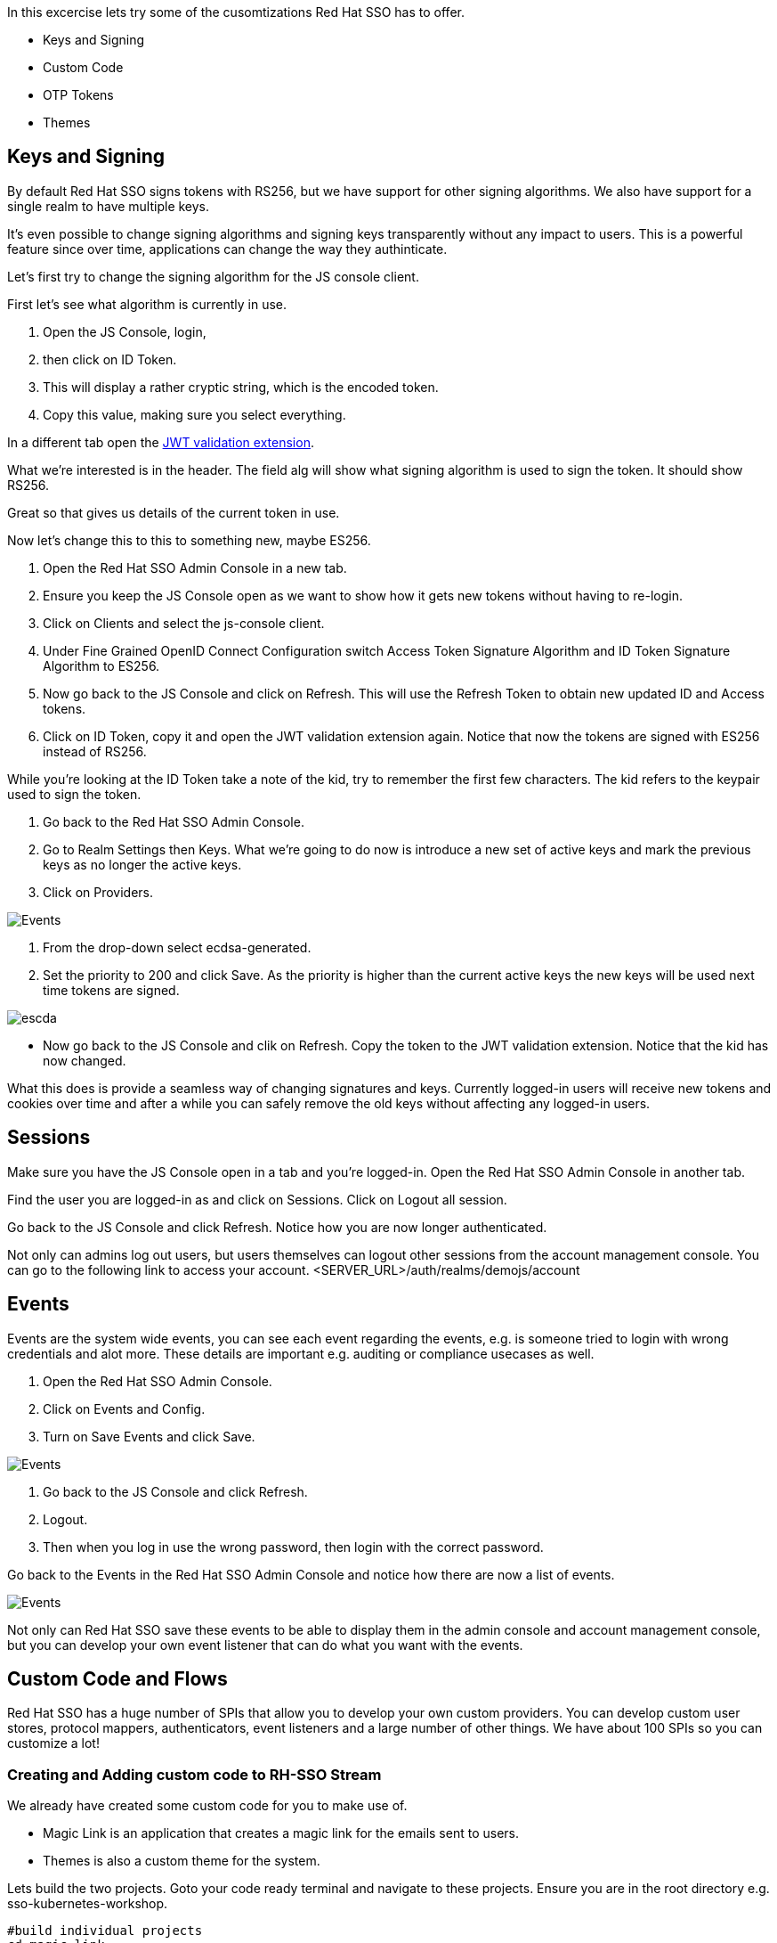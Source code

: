 [#advance-config]
In this excercise lets try some of the cusomtizations Red Hat SSO has to offer. 

- Keys and Signing

- Custom Code

- OTP Tokens

- Themes

[#keys-signing]
== Keys and Signing
By default Red Hat SSO signs tokens with RS256, but we have support for other signing algorithms. We also have support for a single realm to have multiple keys.

It's even possible to change signing algorithms and signing keys transparently without any impact to users. This is a powerful feature since over time, applications can change the way they authinticate. 

Let's first try to change the signing algorithm for the JS console client.

First let's see what algorithm is currently in use. 

<1> Open the JS Console, login, 

<2> then click on ID Token. 

<3> This will display a rather cryptic string, which is the encoded token. 

<4> Copy this value, making sure you select everything.

In a different tab open the https://jwt.io/[JWT validation extension]. 

What we're interested is in the header. The field alg will show what signing algorithm is used to sign the token. It should show RS256.

Great so that gives us details of the current token in use.


Now let's change this to this to something new, maybe ES256.

<1> Open the Red Hat SSO Admin Console in a new tab. 

<2> Ensure you keep the JS Console open as we want to show how it gets new tokens without having to re-login.

<3> Click on Clients and select the js-console client. 

<4> Under Fine Grained OpenID Connect Configuration switch Access Token Signature Algorithm and ID Token Signature Algorithm to ES256.

<5> Now go back to the JS Console and click on Refresh. This will use the Refresh Token to obtain new updated ID and Access tokens.

<6> Click on ID Token, copy it and open the JWT validation extension again. Notice that now the tokens are signed with ES256 instead of RS256.

While you're looking at the ID Token take a note of the kid, try to remember the first few characters. The kid refers to the keypair used to sign the token.

<1> Go back to the Red Hat SSO Admin Console. 

<2> Go to Realm Settings then Keys. What we're going to do now is introduce a new set of active keys and mark the previous keys as no longer the active keys.

<3> Click on Providers. 

image::sso_adminkeyselect.png[Events]

<4> From the drop-down select ecdsa-generated. 

<5> Set the priority to 200 and click Save. As the priority is higher than the current active keys the new keys will be used next time tokens are signed.

image::sso_adminkeysescda.png[escda]


- Now go back to the JS Console and clik on Refresh. Copy the token to the JWT validation extension. Notice that the kid has now changed.

What this does is provide a seamless way of changing signatures and keys. Currently logged-in users will receive new tokens and cookies over time and after a while you can safely remove the old keys without affecting any logged-in users.

[#sessions]
== Sessions
Make sure you have the JS Console open in a tab and you're logged-in. Open the Red Hat SSO Admin Console in another tab.

Find the user you are logged-in as and click on Sessions. Click on Logout all session.

Go back to the JS Console and click Refresh. Notice how you are now longer authenticated.

Not only can admins log out users, but users themselves can logout other sessions from the account management console.
You can go to the following link to access your account.
<SERVER_URL>/auth/realms/demojs/account

[#events]
== Events
Events are the system wide events, you can see each event regarding the events, e.g. is someone tried to login with wrong credentials and alot more. These details are important e.g. auditing or compliance usecases as well. 

<1> Open the Red Hat SSO Admin Console. 

<2> Click on Events and Config. 

<3> Turn on Save Events and click Save.

image::sso_adminevents.png[Events]


<4> Go back to the JS Console and click Refresh. 

<5> Logout. 

<6> Then when you log in use the wrong password, then login with the correct password.

Go back to the Events in the Red Hat SSO Admin Console and notice how there are now a list of events.

image::sso_adminloginevents.png[Events]

Not only can Red Hat SSO save these events to be able to display them in the admin console and account management console, but you can develop your own event listener that can do what you want with the events.

[#custom-code]
== Custom Code and Flows
Red Hat SSO has a huge number of SPIs that allow you to develop your own custom providers. You can develop custom user stores, protocol mappers, authenticators, event listeners and a large number of other things. We have about 100 SPIs so you can customize a lot!

[#add-custom-code]
=== Creating and Adding custom code to RH-SSO Stream
We already have created some custom code for you to make use of. 

- Magic Link is an application that creates a magic link for the emails sent to users.
- Themes is also a custom theme for the system. 

Lets build the two projects. Goto your code ready terminal and navigate to these projects. 
Ensure you are in the root directory e.g. sso-kubernetes-workshop. 

[source,bash,subs="+macros,+attributes"]
----
#build individual projects
cd magic-link
mvn clean compile package

cd ../themes
mvn clean compile package

# copy the jar files
cd ../sso-custom/stream
cp ../../magic-link/target/magic-link.jar deployments/
cp ../../themes/target/themes.jar deployments/

----

So we have now built the jar files and copied them to our working directory from where we will build our custom RH-SSO image. You can always create the images in an OpenShift namespace, so that all users and applications have access to it. In our case we have chosen to keep this to our project namespace only.
Remember to `replace evalsXX with your username` and also ensure you are in the `sso-custom/stream` directory before running the following commands.

[#custom-stream]
[source,bash,subs="+macros,+attributes"]
----

# Create a new project
oc new-project <evalsXX>-sso-custom-kubernetes-workshop

# Create a build directive with Red Hat SSO official image stream.
oc new-build --name custom-sso73-OpenShift --binary --strategy source --image-stream redhat-sso73-OpenShift:1.0

# Start the custom build
oc start-build custom-sso73-OpenShift --from-dir . --follow
----

Switch to this new project in your OpenShift console. the rest of the guide assumes the new SSO instance in this project.

You can now also run `oc get imagestreams` which should render a similar output as follows.
Notice that we have named our custom image as `custom-sso73-OpenShift`. 

[source,bash,subs="+macros,+attributes"]
----
custom-sso73-OpenShift  docker-registry.default.svc:5000/.../custom-sso73-OpenShift   
----

Now that have the image ready to be deplyed we need to take one last step.
Lets change the imageStream for the current SSO deployment. To do that, edit the Deployment Config of our deployed SSO. and change the image as follows and save.

image::sso_changeImageStream.png[Events]


This will trigger a kill of the current pod and deploy a new one with our imageStream. In the logs you should be able to see our deployed artifacts.
[source,bash,subs="+macros,+attributes"]
----
INFO [org.keycloak.subsystem.server.extension.KeycloakProviderDeploymentProcessor] (MSC service thread 1-2) Deploying Keycloak provider: themes.jar
INFO [org.keycloak.subsystem.server.extension.KeycloakProviderDeploymentProcessor] (MSC service thread 1-1) Deploying Keycloak provider: token-validation.jar
17:12:31,083 INFO [org.keycloak.subsystem.server.extension.KeycloakProviderDeploymentProcessor] (MSC service thread 1-1) Deploying Keycloak provider: magic-link.jar
----

Lets wait for it to be deployed successfully. 

While OpenShift is deploying, lets also deploy our JS Console. 

Now open the `js-console/src/keycloak.json`

Change the following line "auth-server-url" with your SERVER_URL
[source, js]
----
{
  "realm" : "demojs",
  "auth-server-url" : "<SERVER_URL>/auth",
  "resource" : "js-console"
}

----

Next open the `js-console/src/index.html`
And replace the SERVER_URL in the <header> <src>
For example:
```

    <script src="https://sso-workshop.apps.cph-c747.open.redhat.com/auth/js/keycloak.js"></script>

```

[#deploy-js-app]
Before starting make sure that you have Code Ready workspace `Terminal` open. 
- and also ensure that you have changed you directory too `js-console/src`
[source,bash,subs="+macros,+attributes"]
----

oc new-build --name js-console --binary --strategy source --image-stream httpd
----

Ok, so `oc new-build` should have set the right directives for our applicaiton. i.e. `js-console` which uses the httpd stream.

Lets start our build; in the following command we specify that our build will be from our local source dir.
[source,bash,subs="+macros,+attributes"]
----
oc start-build js-console --from-dir . --follow
----

Once our build is successfull, lets create a new app with that build; this will be our js-console app.
[source,bash,subs="+macros,+attributes"]
----
oc new-app --image-stream=js-console:latest
----

And finally expose a route for our service so that we can connect to it externally.
[source,bash,subs="+macros,+attributes"]
----

oc expose svc/js-console
----

Once OpenShift has finished deploying the JS console and Red Hat SSO custom built. 
Lets also create a client for the JS Console.

Click on the left menu bar item `Clients` 
A list of clients will load. 
Then Click the `Create` button

Following is the information you need to fill. 
To get the route to your js-console you can run the following command.

[source,bash,subs="+macros,+attributes"]
----
oc get route js-console
----

<1> We have used Master realm in this example, feel free create your own realm. 
Make sure that you have configured email as described in the earlier section on SSO Config. This needs to be done to get email for the magic link.

<2> Also create a test user account for the realm.

<3> Also fill in the details on the form (e.g. in below screenshot) and press save. Ensure you use protocol with your route e.g. 'http://js-console-evals01-custom-sso-kubernetes-workshop.apps.cph-5a34.open.redhat.com'(An example shown in the following screenshot)

image::sso_adminclientconfig.png[Realm Client settings]

Now go back to your browser and relaod the JS Console app. You should be redirected to the Login page

When we previously deployed Red Hat SSO we also included a custom authenticator that enables users to login through email. 
Its quite commmon that users of Red Hat SSO would need to change the default flows and configuration. What if the a user wanted to make a magic link to be sent to the ones that are registered. or what if they wanted to change the system themes. or add another flow. Red Hat SSO does that pretty nicely with the ability to add these custom flows to the realm. Lets get started and make a magic link flow.

The source code for the magic-link is placed in the `magic-link/src`, do take a look at the `MagicLinkFromAuthenticator.java` to see how we create the magic link. The API is quite straight forward. 

<1> To enable this open the Red Hat SSO Admin Console. Click on Authentication.

<2> Click on Copy to create a new flow based on the browser flow. 

<3> Use the name `browser-email`. now select browser-email from the drop down list

<4> Click on Actions and Delete for Username Password Form and OTP Form.

image::sso_adminauthethicationdelete.png[Delete Actions]


<5> Then click on Add execution. 

<6> Select Magic Link from the list. 

<7> Once it's saved select Required for the Magic Link.

<8> Now to use this new flow when users login select Bindings and select browser-email for the Browser flow.

<9> Open the JS Console and click Logout. For the email enter your email address and click Log In. Open your email and you should have a mail with a link which will authenticate you and bring you to the JS Console.

You should see the following screen, once you reload JS Console.

image::sso_adminmagiclink.png[Magic Link]


Congratulations! you have successfully done the following

<1> Created a new Red Hat SSO image with custom code in it. 

<2> You have deployed a custom flow, that is different from the normal login flow

<3> Lastly you have learnt how to create your own realm and configure your client for it. 

[#configure-otp]
== Configuring OTP

-- ADD OTP details and screenshot

<1> Now let's add OTP to the mix. 

<2> Open the Red Hat SSO Admin Console. 

<3> Go back to the Browser-email flow. 

<4> Click Actions and Add execution. 

<5> Select OTP Form. Then mark it as Required.

Open the JS Console and click Logout. Login again. After you've done the email based login you will be prompted to configure OTP. You'll need Google Authenticator or FreeOTP on your phone to try this out.

[#themes]
== Themes
We didnt cover details on the Themes in this section, but you should now be able to change the theme in the realm settings. The new theme is for the login page only and should be called `sunrise`. Try it out!


=== Achievement unlocked!
Congratulations in this section you have been able to customzie Red Hat SSO with Themes, OTP integration, changing keys, and adding custom code like the magic link. Now you are almost ready for the real world deployment. Lets head off to the next section where we will create our first Spring greeting service and secure it with Red Hat SSO.
